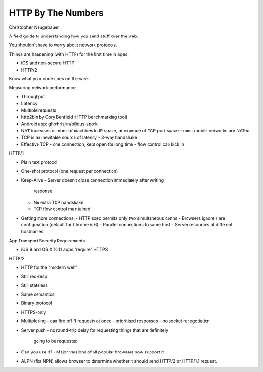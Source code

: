 HTTP By The Numbers
===================

Christopher Neugebauer

A field guide to understanding how you send stuff over the web.

You shouldn't have to worry about network protocols.

Things are happening (with HTTP) for the first time in ages:

- iOS and non-secure HTTP
- HTTP/2

Know what your code does on the wire.

Measuring network performance:

- Throughput
- Latency
- Multiple requests
- http2bin by Cory Benfield (HTTP benchmarking tool)
- Android app: gh:chrisjrn/bilious-spork
- NAT increases number of machines in IP space, at expence of TCP
  port space
  - most mobile networks are NATed
- TCP is an inevitable source of latency
  - 3-way handshake
- Effective TCP
  - one connection, kept open for long time
  - flow control can kick in

HTTP/1

- Plain text protocol
- One-shot protocol (one request per connection)
- Keep-Alive
  - Server doesn't close connection immediately after writing
    response
  - No extra TCP handshake
  - TCP flow control maintained
- Getting more connections:
  - HTTP spec permits only two simultaneous conns
  - Browsers ignore / are configuration (default for Chrome is 6)
  - Parallel connections to same host
  - Server resources at different hostnames


App Transport Security Requirements

- iOS 9 and OS X 10.11 apps "require" HTTPS


HTTP/2

- HTTP for the "modern web"
- Still req-resp
- Still stateless
- Same semantics
- Binary protocol
- HTTPS-only
- Multiplexing
  - can fire off N requests at once
  - prioritised responses
  - no socket renegotiation
- Server push
  - no round-trip delay for requesting things that are definitely
    going to be requested
- Can you use it?
  - Major versions of all popular browsers now support it
- ALPN (fka NPN) allows browser to determine whether it should send
  HTTP/2 or HTTP/1.1 request.
